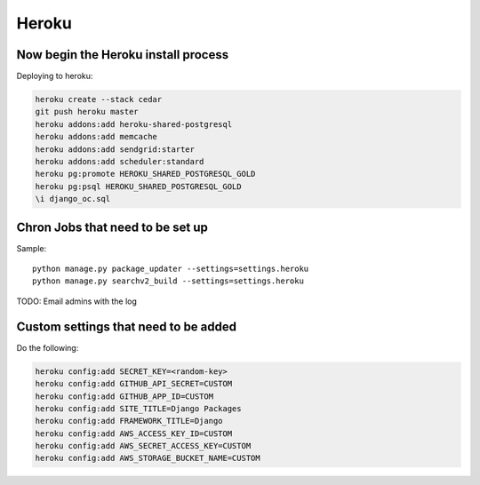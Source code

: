 ===========
Heroku
===========


Now begin the Heroku install process
==============================================

Deploying to heroku:

.. sourcecode:: bash

    heroku create --stack cedar
    git push heroku master
    heroku addons:add heroku-shared-postgresql
    heroku addons:add memcache
    heroku addons:add sendgrid:starter    
    heroku addons:add scheduler:standard
    heroku pg:promote HEROKU_SHARED_POSTGRESQL_GOLD
    heroku pg:psql HEROKU_SHARED_POSTGRESQL_GOLD
    \i django_oc.sql
    
Chron Jobs that need to be set up
=================================

Sample::
    
    python manage.py package_updater --settings=settings.heroku
    python manage.py searchv2_build --settings=settings.heroku
    
TODO: Email admins with the log

Custom settings that need to be added
=======================================

Do the following:

.. sourcecode:: bash

    heroku config:add SECRET_KEY=<random-key>
    heroku config:add GITHUB_API_SECRET=CUSTOM
    heroku config:add GITHUB_APP_ID=CUSTOM
    heroku config:add SITE_TITLE=Django Packages
    heroku config:add FRAMEWORK_TITLE=Django
    heroku config:add AWS_ACCESS_KEY_ID=CUSTOM 
    heroku config:add AWS_SECRET_ACCESS_KEY=CUSTOM
    heroku config:add AWS_STORAGE_BUCKET_NAME=CUSTOM    